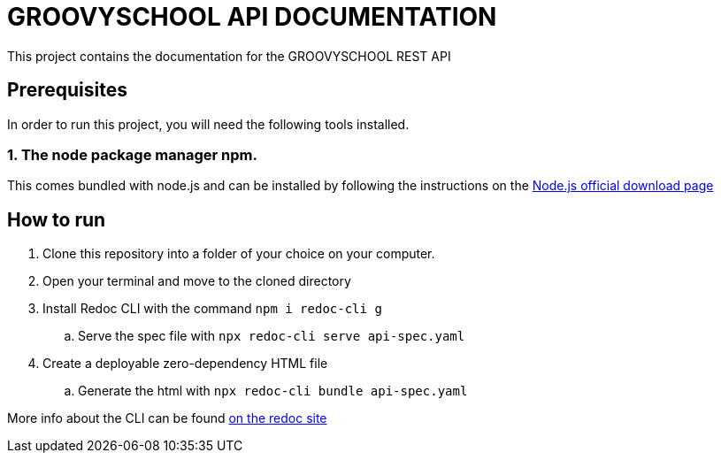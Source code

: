 # GROOVYSCHOOL API DOCUMENTATION

This project contains the documentation for the GROOVYSCHOOL REST API

## Prerequisites

In order to run this project, you will need the following tools installed.

### 1. The node package manager npm. 
This comes bundled with node.js and can be installed by following the instructions on the link:https://nodejs.org/en/download/[Node.js official download page]

## How to run

. Clone this repository into a folder of your choice on your computer.
. Open your terminal and move to the cloned directory
. Install Redoc CLI with the command `npm i redoc-cli g`
.. Serve the spec file with `npx redoc-cli serve api-spec.yaml`
. Create a deployable zero-dependency HTML file
.. Generate the html with `npx redoc-cli bundle api-spec.yaml` 

More info about the CLI can be found link:https://github.com/Redocly/redoc/blob/master/cli/README.md[on the redoc site]
